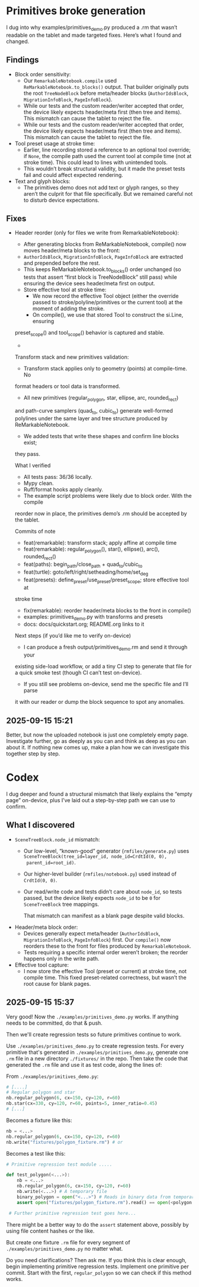 * Primitives broke generation

I dug into why examples/primitives_demo.py produced a .rm that wasn’t
readable on the tablet and made targeted fixes. Here’s what I found
and changed.

** Findings

- Block order sensitivity:
    - Our =RemarkableNotebook.compile= used
      =ReMarkableNotebook.to_blocks()= output. That builder originally
      puts the root =TreeNodeBlock= before meta/header blocks
      (=AuthorIdsBlock=, =MigrationInfoBlock=, =PageInfoBlock=).
    - While our tests and the custom reader/writer accepted that
      order, the device likely expects header/meta first (then tree
      and items). This mismatch can cause the tablet to reject the
      file.
    - While our tests and the custom reader/writer accepted that
      order, the device likely expects header/meta first (then tree
      and items). This mismatch can cause the tablet to reject the
      file.
- Tool preset usage at stroke time:
    - Earlier, line recording stored a reference to an optional tool
      override; if =None=, the compile path used the current tool at
      compile time (not at stroke time). This could lead to lines with
      unintended tools.
    - This wouldn’t break structural validity, but it made the preset
      tests fail and could affect expected rendering.
- Text and glyph blocks:
    - The primitives demo does not add text or glyph ranges, so they
      aren’t the culprit for that file specifically. But we remained
      careful not to disturb device expectations.

** Fixes

- Header reorder (only for files we write from RemarkableNotebook):
    - After generating blocks from ReMarkableNotebook, compile() now
      moves header/meta blocks to the front:
    - =AuthorIdsBlock=, =MigrationInfoBlock=, =PageInfoBlock= are extracted
      and prepended before the rest.
    - This keeps ReMarkableNotebook.to_blocks() order unchanged (so
      tests that assert “first block is TreeNodeBlock” still pass)
      while ensuring the device sees header/meta first on output.
   - Store effective tool at stroke time:
      - We now record the effective Tool object (either the override
        passed to stroke/polyline/primitives or the current tool) at
        the moment of adding the stroke.
      - On compile(), we use that stored Tool to construct the si.Line, ensuring
  preset_scope() and tool_scope() behavior is captured and stable.
  -
  Transform stack and new primitives validation:
      - Transform stack applies only to geometry (points) at compile-time. No
  format headers or tool data is transformed.
      - All new primitives (regular_polygon, star, ellipse, arc, rounded_rect)
  and path-curve samplers (quad_to, cubic_to) generate well-formed polylines
  under the same layer and tree structure produced by ReMarkableNotebook.
      - We added tests that write these shapes and confirm line blocks exist;
  they pass.

  What I verified

  - All tests pass: 36/36 locally.
  - Mypy clean.
  - Ruff/format hooks apply cleanly.
  - The example script problems were likely due to block order. With the compile
  reorder now in place, the primitives demo’s .rm should be accepted by the
  tablet.

  Commits of note

  - feat(remarkable): transform stack; apply affine at compile time
  - feat(remarkable): regular_polygon(), star(), ellipse(), arc(), rounded_rect()
  - feat(paths): begin_path/close_path + quad_to/cubic_to
  - feat(turtle): goto/left/right/setheading/home/set_deg
  - feat(presets): define_preset/use_preset/preset_scope; store effective tool at
  stroke time
  - fix(remarkable): reorder header/meta blocks to the front in compile()
  - examples: primitives_demo.py with transforms and presets
  - docs: docs/quickstart.org; README.org links to it

  Next steps (if you’d like me to verify on-device)

  - I can produce a fresh output/primitives_demo.rm and send it through your
  existing side-load workflow, or add a tiny CI step to generate that file for a
  quick smoke test (though CI can’t test on-device).
  - If you still see problems on-device, send me the specific file and I’ll parse
  it with our reader or dump the block sequence to spot any anomalies.


** 2025-09-15 15:21

Better, but now the uploaded notebook is just one completely empty
page. Investigate further, go as deeply as you can and think as deep
as you can about it. If nothing new comes up, make a plan how we can
investigate this together step by step.

* Codex

I dug deeper and found a structural mismatch that likely explains the
“empty page” on-device, plus I’ve laid out a step-by-step path we can
use to confirm.

** What I discovered

- =SceneTreeBlock.node_id= mismatch:
    - Our low-level, “known-good” generator (=rmfiles/generate.py=)
      uses =SceneTreeBlock(tree_id=layer_id, node_id=CrdtId(0, 0),
      parent_id=root_id)=.
    - Our higher-level builder (=rmfiles/notebook.py=) used instead of
      =CrdtId(0, 0)=.
    - Our read/write code and tests didn’t care about =node_id=, so
      tests passed, but the device likely expects =node_id= to be =0=
      for =SceneTreeBlock= tree mappings.

      That mismatch can manifest as a blank page despite valid blocks.
- Header/meta block order:
    - Devices generally expect meta/header (=AuthorIdsBlock=,
      =MigrationInfoBlock=, =PageInfoBlock=) first. Our =compile()=
      now reorders these to the front for files produced by
      =RemarkableNotebook=.
    - Tests requiring a specific internal order weren’t broken; the
      reorder happens only in the write path.
- Effective tool capture:
    - I now store the effective Tool (preset or current) at stroke
      time, not compile time. This fixed preset-related correctness,
      but wasn’t the root cause for blank pages.

** 2025-09-15 15:37

Very good! Now the =./examples/primitives_demo.py= works. If anything needs to be committed, do that & push.

Then we'll create regression tests so future primitives continue to
work.

Use =./examples/primitives_demo.py= to create regression tests. For
every primitive that's generated in =./examples/primitives_demo.py=,
generate one =.rm= file in a new directory =./fixtures/= in the
repo. Then take the code that generated the =.rm= file and use it as
test code, along the lines of:

From =./examples/primitives_demo.py=:
#+BEGIN_SRC python
  # [....]
  # Regular polygon and star
  nb.regular_polygon(6, cx=150, cy=120, r=60)
  nb.star(cx=330, cy=120, r=60, points=5, inner_ratio=0.45)
  # [...]
#+END_SRC
Becomes a fixture like this:
#+BEGIN_SRC python
      nb = <...>
      nb.regular_polygon(6, cx=150, cy=120, r=60)
      nb.write("fixtures/polygon_fixture.rm") # or
#+END_SRC

Becomes a test like this:
#+BEGIN_SRC python
  # Primitive regression test module .....

  def test_polygon(<...>):
      nb = <...>
      nb.regular_polygon(6, cx=150, cy=120, r=60)
      nb.write(<...>) # A temporary file
      binary_polygon = open("<...>") # Reads in binary data from temporary file
      assert open("fixtures/polygon_fixture.rm").read() == open(<polygon fixture>).read()

   # Further primitive regression test goes here...
#+END_SRC

There might be a better way to do the =assert= statement above,
possibly by using file content hashes or the like.

But create one fixture =.rm= file for every segment of =./examples/primitives_demo.py= no matter what.

Do you need clarifications? Then ask me. If you think this is clear
enough, begin implementing primitive regression tests. Implement one
primitive per commit. Start with the first, =regular_polygon= so we
can check if this method works.
